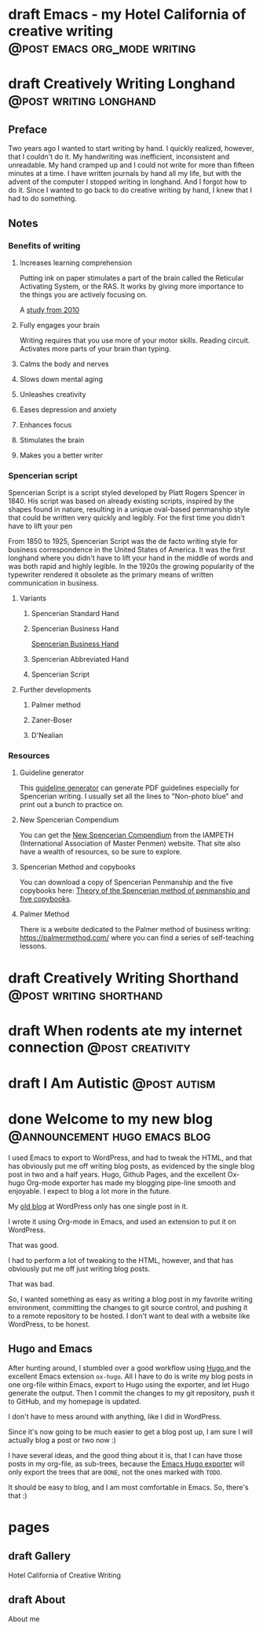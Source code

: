 #+STARTUP: fold
#+hugo_base_dir: ..
#+bibliography: ~/Dropbox/skriv/jacmoe.bib
#+cite_export: csl
#+OPTIONS: ^:nil ‘:nil
* draft Emacs - my Hotel California of creative writing :@post:emacs:org_mode:writing:
:PROPERTIES:
:EXPORT_FILE_NAME: emacs-my-hotel-california-of-creative-writing
:END:
* draft Creatively Writing Longhand :@post:writing:longhand:
:PROPERTIES:
:EXPORT_FILE_NAME: creatively-writing-longhand
:END:
#+begin_description
#+end_description
** Preface
Two years ago I wanted to start writing by hand. I quickly realized, however, that I couldn't do it. My handwriting was inefficient, inconsistent and unreadable. My hand cramped up and I could not write for more than fifteen minutes at a time.
  I have written journals by hand all my life, but with the advent of the computer I stopped writing in longhand. And I forgot how to do it. Since I wanted to go back to do creative writing by hand, I knew that I had to do something.
[[file:longhand/Palmer_Method_alphabet.jpg]]
** Notes
*** Benefits of writing
**** Increases learning comprehension
 Putting ink on paper stimulates a part of the brain called the Reticular Activating System, or the RAS. It works by giving more importance to the things you are actively focusing on.

 A [[https://www.wsj.com/articles/SB10001424052748704631504575531932754922518][study from 2010]]

**** Fully engages your brain
 Writing requires that you use more of your motor skills. Reading circuit. Activates more parts of your brain than typing.

**** Calms the body and nerves

**** Slows down mental aging

**** Unleashes creativity

**** Eases depression and anxiety

**** Enhances focus

**** Stimulates the brain

**** Makes you a better writer

*** Spencerian script
 Spencerian Script is a script styled developed by Platt Rogers Spencer in 1840. His script was based on already existing scripts, inspired by the shapes found in nature, resulting in a unique oval-based penmanship style that could be written very quickly and legibly. For the first time you didn't have to lift your pen

 From 1850 to 1925, Spencerian Script was the de facto writing style for business correspondence in the United States of America. It was the first longhand where you didn't have to lift your hand in the middle of words and was both rapid and highly legible. In the 1920s the growing popularity of the typewriter rendered it obsolete as the primary means of written communication in business.

**** Variants
***** Spencerian Standard Hand
***** Spencerian Business Hand
 [[file:longhand/SpencerianBusinessWriting.jpg][Spencerian Business Hand]]
***** Spencerian Abbreviated Hand

***** Spencerian Script
**** Further developments
***** Palmer method
***** Zaner-Boser
***** D'Nealian

*** Resources
**** Guideline generator
 This [[https://shipbrook.net/guidelines/][guideline generator]] can generate PDF guidelines especially for Spencerian writing. I usually set all the lines to "Non-photo blue" and print out a bunch to practice on.

**** New Spencerian Compendium
 You can get the [[https://www.iampeth.com/pdf/new-spencerian-compendium/][New Spencerian Compendium]] from the IAMPETH (International Association of Master Penmen) website. That site also have a wealth of resources, so be sure to explore.

**** Spencerian Method and copybooks
 You can download a copy of Spencerian Penmanship and the five copybooks here: [[https://www.docdroid.net/oxwk/theory-of-the-spencerian-method-of-papractical-penmanship-and-five-copybooks.pdf][Theory of the Spencerian method of penmanship and five copybooks]].

**** Palmer Method
 There is a website dedicated to the Palmer method of business writing: [[https://palmermethod.com/]] where you can find a series of self-teaching lessons.

# longhand/Palmer_Method_alphabet.jpg http://jacmoes.files.wordpress.com/2020/01/palmer_method_alphabet.jpg

#+print_bibliography:

* draft Creatively Writing Shorthand :@post:writing:shorthand:
:PROPERTIES:
:EXPORT_FILE_NAME: creatively-writing-shorthand
:END:
#+begin_description
#+end_description

* draft When rodents ate my internet connection :@post:creativity:
:PROPERTIES:
:EXPORT_FILE_NAME: when-rodents-ate-my-internet-connection
:END:
#+begin_description
#+end_description
* draft I Am Autistic :@post:autism:
:PROPERTIES:
:EXPORT_FILE_NAME: i-am-autistic
:END:
#+begin_description
#+end_description

# LocalWords: hugo dir TODO todo RAS Platt de facto Zaner Boser D'Nealian el wc
# LocalWords: IAMPETH Writegood writegood Typopunct typopunct UI Zotero Bibtex
#  LocalWords:  BetterBibtex CSL OrgMode EmacsConf LinuxForDevices emacs kmacro
#  LocalWords:  attr html src et cetera Powerthesaurus Proselint Magit config
#  LocalWords:  TOC Noexport youtube tracktable br clocktable Biblography yjwen
#  LocalWords:  js ibuffer ie zee un

* done Welcome to my new blog :@announcement:hugo:emacs:blog:
CLOSED: [2022-03-29 Tue 00:50]
:PROPERTIES:
:EXPORT_FILE_NAME: welcome-to-my-new-blog
:export_hugo_custom_front_matter: :featured_image /images/hugoblog.png
:EXPORT_HUGO_CUSTOM_FRONT_MATTER: :comments '((host . "writing.exchange") (username . "jacmoe") (id . 109342914182848028))
:END:
#+begin_description
I used Emacs to export to WordPress, and had to tweak the HTML, and that has obviously put me off writing blog posts, as evidenced by the single blog post in two and a half years. Hugo, Github Pages, and the excellent Ox-hugo Org-mode exporter has made my blogging pipe-line smooth and enjoyable. I expect to blog a lot more in the future.
#+end_description
    #+begin_export html
    <a href="/images/hugoblog.png" rel="hugoblog" class="swipebox" title="My new Emacs Hugo powered blog">
        <img alt="My new Emacs Hugo powered blog" src="/images/hugoblog.png"/>
    </a>
    #+end_export

My [[https://jacmoes.wordpress.com/][old blog]] at WordPress only has one single post in it.

I wrote it using Org-mode in Emacs, and used an extension to put it on WordPress.

That was good.

I had to perform a lot of tweaking to the HTML, however, and that has obviously put me off just writing blog posts.

That was bad.

So, I wanted something as easy as writing a blog post in my favorite writing environment, committing the changes to git source control, and pushing it to a remote repository to be hosted. I don't want to deal with a website like WordPress, to be honest.

** Hugo and Emacs
After hunting around, I stumbled over a good workflow using [[https://gohugo.io/][Hugo ]] and the excellent Emacs extension =ox-hugo=.
All I have to do is write my blog posts in one org-file within Emacs, export to Hugo using the exporter, and let Hugo generate the output. Then I commit the changes to my git repository, push it to GitHub, and my homepage is updated.

I don't have to mess around with anything, like I did in WordPress.

Since it's now going to be much easier to get a blog post up, I am sure I will actually blog a post or two now :)

I have several ideas, and the good thing about it is, that I can have those posts in my org-file, as sub-trees, because the [[https://ox-hugo.scripter.co/][Emacs Hugo exporter]] will only export the trees that are =DONE=, not the ones marked with =TODO=.

It should be easy to blog, and I am most comfortable in Emacs. So, there's that :)
* pages
:PROPERTIES:
:EXPORT_HUGO_CUSTOM_FRONT_MATTER: :noauthor true :nocomment true :nodate true :nopaging true :noread true
:EXPORT_HUGO_MENU: :menu main
:EXPORT_HUGO_SECTION: pages
:EXPORT_HUGO_WEIGHT: auto
:END:
** draft Gallery
:PROPERTIES:
:EXPORT_FILE_NAME: gallery
:END:
Hotel California of Creative Writing
#+begin_export html
<div class="gallery">
<div class="gallery">
    <a href="/gallery/hoca/1splash.png" rel="hhc" class="swipebox" title="caption for image 1">
        <img alt="caption for image 1" src="/gallery/hocasmall/1splash.png"/>
    </a>
</div>
<div class="galleryimg">
    <a href="/gallery/hoca/2zen.png" rel="hhc" class="swipebox" title="caption for image 1">
        <img alt="caption for image 1" src="/gallery/hocasmall/2zen.png"/>
    </a>
</div>
<div class="galleryimg">
    <a href="/gallery/hoca/3tracktable.png"  rel="hhc" class="swipebox" title="caption for image 1">
        <img alt="caption for image 1" src="/gallery/hocasmall/3tracktable.png"/>
    </a>
</div>
<div class="galleryimg">
    <a href="/gallery/hoca/4dictionary.png"  rel="hhc" class="swipebox" title="caption for image 1">
        <img alt="caption for image 1" src="/gallery/hocasmall/4dictionary.png"/>
    </a>
</div>
<div class="galleryimg">
    <a href="/gallery/hoca/5webster.png"  rel="hhc" class="swipebox" title="caption for image 1">
        <img alt="caption for image 1" src="/gallery/hocasmall/5webster.png"/>
    </a>
</div>
<div class="galleryimg">
    <a href="/gallery/hoca/6synonyms.png"  rel="hhc" class="swipebox" title="caption for image 1">
        <img alt="caption for image 1" src="/gallery/hocasmall/6synonyms.png"/>
    </a>
</div>
<div class="galleryimg">
    <a href="/gallery/hoca/7definitions.png"  rel="hhc" class="swipebox" title="caption for image 1">
        <img alt="caption for image 1" src="/gallery/hocasmall/7definitions.png"/>
    </a>
</div>
<div class="galleryimg">
    <a href="/gallery/hoca/8sentences.png"  rel="hhc" class="swipebox" title="caption for image 1">
        <img alt="caption for image 1" src="/gallery/hocasmall/8sentences.png"/>
    </a>
</div>
<div class="galleryimg">
    <a href="/gallery/hoca/9clocktable.png"  rel="hhc" class="swipebox" title="caption for image 1">
        <img alt="caption for image 1" src="/gallery/hocasmall/9clocktable.png"/>
    </a>
</div>
<div class="galleryimg">
    <a href="/gallery/hoca/10pomodoro.png"  rel="hhc" class="swipebox" title="caption for image 1">
        <img alt="caption for image 1" src="/gallery/hocasmall/10pomodoro.png"/>
    </a>
</div>
<div class="galleryimg">
    <a href="/gallery/hoca/11pomodoro_light.png"  rel="hhc" class="swipebox" title="caption for image 1">
        <img alt="caption for image 1" src="/gallery/hocasmall/11pomodoro_light.png"/>
    </a>
</div>
<div class="galleryimg">
    <a href="/gallery/hoca/12columns.png"  rel="hhc" class="swipebox" title="caption for image 1">
        <img alt="caption for image 1" src="/gallery/hocasmall/12columns.png"/>
    </a>
</div>
<div class="galleryimg">
    <a href="/gallery/hoca/13orgwc.png"  rel="hhc" class="swipebox" title="caption for image 1">
        <img alt="caption for image 1" src="/gallery/hocasmall/13orgwc.png"/>
    </a>
</div>
<div class="galleryimg">
    <a href="/gallery/hoca/14writegoodmode.png"  rel="hhc" class="swipebox" title="caption for image 1">
        <img alt="caption for image 1" src="/gallery/hocasmall/14writegoodmode.png"/>
    </a>
</div>
<div class="galleryimg">
    <a href="/gallery/hoca/15proselint.png"  rel="hhc" class="swipebox" title="caption for image 1">
        <img alt="caption for image 1" src="/gallery/hocasmall/15proselint.png"/>
    </a>
</div>
<div class="galleryimg">
    <a href="/gallery/hoca/16diff.png"  rel="hhc" class="swipebox" title="caption for image 1">
        <img title="caption for image 1" src="/gallery/hocasmall/16diff.png"/>
    </a>
</div>
</div>
#+end_export
** draft About
:PROPERTIES:
:EXPORT_FILE_NAME: about
:END:
About me
